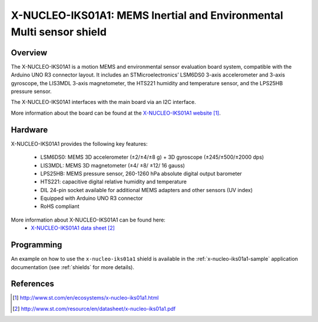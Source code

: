 .. _x-nucleo-iks01a1:

X-NUCLEO-IKS01A1: MEMS Inertial and Environmental Multi sensor shield
#####################################################################

Overview
********
The X-NUCLEO-IKS01A1 is a motion MEMS and environmental sensor
evaluation board system, compatible with the Arduino UNO R3 connector
layout.  It includes an STMicroelectronics’ LSM6DS0 3-axis accelerometer
and 3-axis gyroscope, the LIS3MDL 3-axis magnetometer, the HTS221
humidity and temperature sensor, and the LPS25HB pressure sensor.

The X-NUCLEO-IKS01A1 interfaces with the main board via an I2C interface.

.. image:: img/x-nucleo-iks01a1.jpg
     :width: 350px
     :height: 489px
     :align: center
     :alt: X-NUCLEO-IKS01A

More information about the board can be found at the
`X-NUCLEO-IKS01A1 website`_.

Hardware
********

X-NUCLEO-IKS01A1 provides the following key features:


 - LSM6DS0: MEMS 3D accelerometer (±2/±4/±8 g) + 3D gyroscope (±245/±500/±2000
   dps)
 - LIS3MDL: MEMS 3D magnetometer (±4/ ±8/ ±12/ 16 gauss)
 - LPS25HB: MEMS pressure sensor, 260-1260 hPa absolute digital output barometer
 - HTS221: capacitive digital relative humidity and temperature
 - DIL 24-pin socket available for additional MEMS adapters and other sensors
   (UV index)
 - Equipped with Arduino UNO R3 connector
 - RoHS compliant


More information about X-NUCLEO-IKS01A1 can be found here:
       - `X-NUCLEO-IKS01A1 data sheet`_


Programming
***********

An example on how to use the ``x-nucleo-iks01a1`` shield is available
in the :ref:`x-nucleo-iks01a1-sample` application documentation
(see :ref:`shields` for more details).

References
**********

.. target-notes::

.. _X-NUCLEO-IKS01A1 website:
   http://www.st.com/en/ecosystems/x-nucleo-iks01a1.html

.. _X-NUCLEO-IKS01A1 data sheet:
   http://www.st.com/resource/en/datasheet/x-nucleo-iks01a1.pdf
